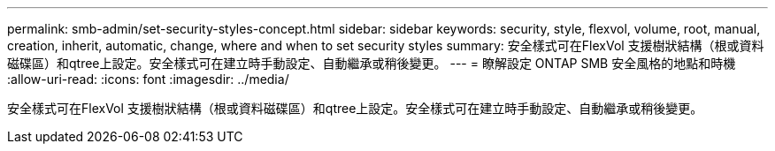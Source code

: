 ---
permalink: smb-admin/set-security-styles-concept.html 
sidebar: sidebar 
keywords: security, style, flexvol, volume, root, manual, creation, inherit, automatic, change, where and when to set security styles 
summary: 安全樣式可在FlexVol 支援樹狀結構（根或資料磁碟區）和qtree上設定。安全樣式可在建立時手動設定、自動繼承或稍後變更。 
---
= 瞭解設定 ONTAP SMB 安全風格的地點和時機
:allow-uri-read: 
:icons: font
:imagesdir: ../media/


[role="lead"]
安全樣式可在FlexVol 支援樹狀結構（根或資料磁碟區）和qtree上設定。安全樣式可在建立時手動設定、自動繼承或稍後變更。
